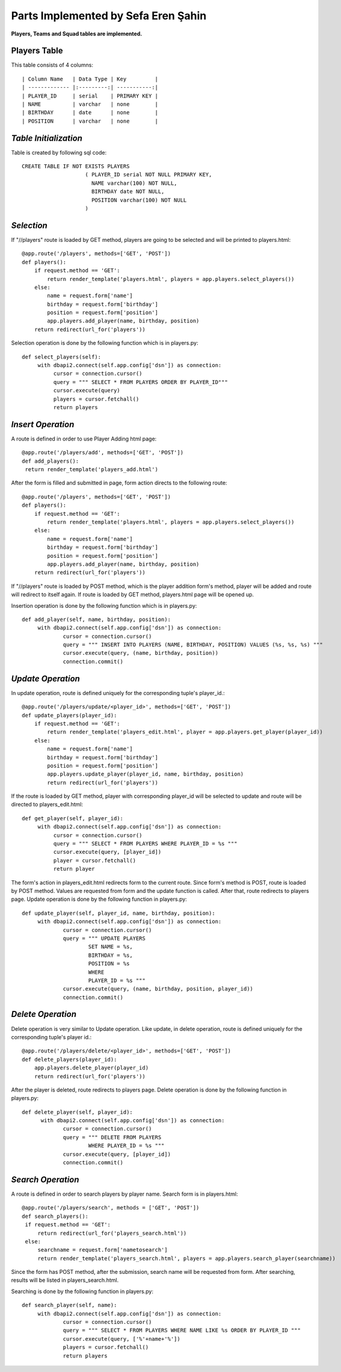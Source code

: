 Parts Implemented by Sefa Eren Şahin
====================================

**Players, Teams and Squad tables are implemented.**

Players Table
-------------
This table consists of 4 columns::

| Column Name   | Data Type | Key         |
| ------------- |:---------:| -----------:|
| PLAYER_ID     | serial    | PRIMARY KEY |
| NAME          | varchar   | none        |
| BIRTHDAY      | date      | none        |
| POSITION      | varchar   | none        |

*Table Initialization*
----------------------

Table is created by following sql code::

   CREATE TABLE IF NOT EXISTS PLAYERS
                       ( PLAYER_ID serial NOT NULL PRIMARY KEY,
                         NAME varchar(100) NOT NULL,
                         BIRTHDAY date NOT NULL,
                         POSITION varchar(100) NOT NULL
                       )

*Selection*
-----------

If "//players" route is loaded by GET method, players are going to be selected and will be printed to players.html::

   @app.route('/players', methods=['GET', 'POST'])
   def players():
       if request.method == 'GET':
           return render_template('players.html', players = app.players.select_players())
       else:
           name = request.form['name']
           birthday = request.form['birthday']
           position = request.form['position']
           app.players.add_player(name, birthday, position)
       return redirect(url_for('players'))

Selection operation is done by the following function which is in players.py::

   def select_players(self):
        with dbapi2.connect(self.app.config['dsn']) as connection:
             cursor = connection.cursor()
             query = """ SELECT * FROM PLAYERS ORDER BY PLAYER_ID"""
             cursor.execute(query)
             players = cursor.fetchall()
             return players

*Insert Operation*
------------------

A route is defined in order to use Player Adding html page::

   @app.route('/players/add', methods=['GET', 'POST'])
   def add_players():
    return render_template('players_add.html')

After the form is filled and submitted in page, form action directs to the following route::

   @app.route('/players', methods=['GET', 'POST'])
   def players():
       if request.method == 'GET':
           return render_template('players.html', players = app.players.select_players())
       else:
           name = request.form['name']
           birthday = request.form['birthday']
           position = request.form['position']
           app.players.add_player(name, birthday, position)
       return redirect(url_for('players'))

If "//players" route is loaded by POST method, which is the player addition form's method, player will be added and route will redirect to itself again.
If route is loaded by GET method, players.html page will be opened up.

Insertion operation is done by the following function which is in players.py::

   def add_player(self, name, birthday, position):
        with dbapi2.connect(self.app.config['dsn']) as connection:
                cursor = connection.cursor()
                query = """ INSERT INTO PLAYERS (NAME, BIRTHDAY, POSITION) VALUES (%s, %s, %s) """
                cursor.execute(query, (name, birthday, position))
                connection.commit()

*Update Operation*
------------------

In update operation, route is defined uniquely for the corresponding tuple's player_id.::

   @app.route('/players/update/<player_id>', methods=['GET', 'POST'])
   def update_players(player_id):
       if request.method == 'GET':
           return render_template('players_edit.html', player = app.players.get_player(player_id))
       else:
           name = request.form['name']
           birthday = request.form['birthday']
           position = request.form['position']
           app.players.update_player(player_id, name, birthday, position)
           return redirect(url_for('players'))

If the route is loaded by GET method, player with corresponding player_id will be selected to update and route will be directed to players_edit.html::

   def get_player(self, player_id):
        with dbapi2.connect(self.app.config['dsn']) as connection:
             cursor = connection.cursor()
             query = """ SELECT * FROM PLAYERS WHERE PLAYER_ID = %s """
             cursor.execute(query, [player_id])
             player = cursor.fetchall()
             return player

The form's action in players_edit.html redirects form to the current route. Since form's method is POST, route is loaded by POST method.
Values are requested from form and the update function is called. After that, route redirects to players page.
Update operation is done by the following function in players.py::

   def update_player(self, player_id, name, birthday, position):
        with dbapi2.connect(self.app.config['dsn']) as connection:
                cursor = connection.cursor()
                query = """ UPDATE PLAYERS
                        SET NAME = %s,
                        BIRTHDAY = %s,
                        POSITION = %s
                        WHERE
                        PLAYER_ID = %s """
                cursor.execute(query, (name, birthday, position, player_id))
                connection.commit()

*Delete Operation*
------------------

Delete operation is very similar to Update operation. Like update, in delete operation, route is defined uniquely for the corresponding tuple's player id.::

   @app.route('/players/delete/<player_id>', methods=['GET', 'POST'])
   def delete_players(player_id):
       app.players.delete_player(player_id)
       return redirect(url_for('players'))

After the player is deleted, route redirects to players page. Delete operation is done by the following function in players.py::

   def delete_player(self, player_id):
         with dbapi2.connect(self.app.config['dsn']) as connection:
                cursor = connection.cursor()
                query = """ DELETE FROM PLAYERS
                        WHERE PLAYER_ID = %s """
                cursor.execute(query, [player_id])
                connection.commit()

*Search Operation*
------------------

A route is defined in order to search players by player name. Search form is in players.html::

   @app.route('/players/search', methods = ['GET', 'POST'])
   def search_players():
    if request.method == 'GET':
        return redirect(url_for('players_search.html'))
    else:
        searchname = request.form['nametosearch']
        return render_template('players_search.html', players = app.players.search_player(searchname))

Since the form has POST method, after the submission, search name will be requested from form. After searching, results will be listed in players_search.html.

Searching is done by the following function in players.py::

   def search_player(self, name):
        with dbapi2.connect(self.app.config['dsn']) as connection:
                cursor = connection.cursor()
                query = """ SELECT * FROM PLAYERS WHERE NAME LIKE %s ORDER BY PLAYER_ID """
                cursor.execute(query, ['%'+name+'%'])
                players = cursor.fetchall()
                return players

